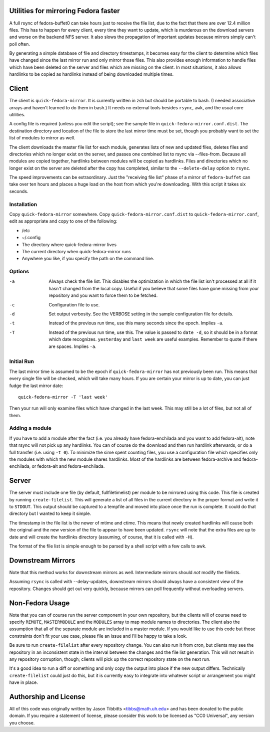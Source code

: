 Utilities for mirroring Fedora faster
=====================================

A full rsync of fedora-buffet0 can take hours just to receive the file list,
due to the fact that there are over 12.4 million files.  This has to happen for
every client, every time they want to update, which is murderous on the
download servers and worse on the backend NFS server.  It also slows the
propagation of important updates because mirrors simply can't poll often.

By generating a simple database of file and directory timestamps, it becomes
easy for the client to determine which files have changed since the last mirror
run and only mirror those files.  This also provides enough information to
handle files which have been deleted on the server and files which are missing
on the client.  In most situations, it also allows hardlinks to be copied as
hardlinks instead of being downloaded multiple times.

Client
======

The client is ``quick-fedora-mirror``.  It is currently written in zsh but
should be portable to bash.  (I needed associative arrays and haven't learned
to do them in bash.)  It needs no external tools besides ``rsync``, ``awk``,
and the usual core utilities.

A config file is required (unless you edit the script); see the sample file in
``quick-fedora-mirror.conf.dist``.  The destination directory and location of
the file to store the last mirror time must be set, though you probably want to
set the list of modules to mirror as well.

The client downloads the master file list for each module, generates lists of
new and updated files, deletes files and directories which no longer exist on
the server, and passes one combined list to rsync via --files-from.  Because
all modules are copied together, hardlinks between modules will be copied as
hardlinks.  Files and directories which no longer exist on the server are
deleted after the copy has completed, similar to the ``--delete-delay`` option
to ``rsync``.

The speed improvements can be extraordinary.  Just the "receiving file list"
phase of a mirror of ``fedora-buffet`` can take over ten hours and places a
huge load on the host from which you're downloading.  With this script it takes
six seconds.

Installation
------------

Copy ``quick-fedora-mirror`` somewhere.  Copy ``quick-fedora-mirror.conf.dist``
to ``quick-fedora-mirror.conf``, edit as appropriate and copy to one of the
following:

* /etc

* ~/.config

* The directory where quick-fedora-mirror lives

* The current directory when quick-fedora-mirror runs

* Anywhere you like, if you specify the path on the command line.

Options
-------

-a
    Always check the file list.  This disables the optimization in which the
    file list isn't processed at all if it hasn't changed from the local copy.
    Useful if you believe that some files have gone missing from your
    repository and you want to force them to be fetched.

-c
    Configuration file to use.

-d
    Set output verbosity.  See the VERBOSE setting in the sample configuration
    file for details.

-t
    Instead of the previous run time, use this many seconds since the epoch.
    Implies ``-a``.

-T
    Instead of the previous run time, use this.  The value is passed to ``date
    -d``, so it should be in a format which date recognizes.  ``yesterday`` and
    ``last week`` are useful examples.  Remember to quote if there are spaces.
    Implies ``-a``.

Initial Run
-----------

The last mirror time is assumed to be the epoch if ``quick-fedora-mirror`` has
not previously been run.  This means that every single file will be checked,
which will take many hours.  If you are certain your mirror is up to date, you
can just fudge the last mirror date::

    quick-fedora-mirror -T 'last week'

Then your run will only examine files which have changed in the last week.
This may still be a lot of files, but not all of them.

Adding a module
---------------

If you have to add a module after the fact (i.e. you already have
fedora-enchilada and you want to add fedora-alt), note that rsync will not pick
up any hardlinks.  You can of course do the download and then run hardlink
afterwards, or do a full transfer (i.e. using ``-t 0``).  To minimize the sime
spent counting files, you use a configuration file which specifies only the
modules with which the new module shares hardlinks.  Most of the hardlinks are
between fedora-archive and fedora-enchilada, or fedora-alt and
fedora-enchilada.

Server
======

The server must include one file (by default, fullfiletimelist) per module to
be mirrored using this code.  This file is created by running
``create-filelist``.  This will generate a list of all files in the current
directory in the proper format and write it to ``STDOUT``.  This output should be
captured to a tempfile and moved into place once the run is complete.  It could
do that directory but I wanted to keep it simple.

The timestamp in the file list is the newer of mtime and ctime.  This means
that newly created hardlinks will cause both the original and the new version
of the file to appear to have been updated.  ``rsync`` will note that the extra
files are up to date and will create the hardlinks directory (assuming, of
course, that it is called with ``-H``).

The format of the file list is simple enough to be parsed by a shell script
with a few calls to awk.

Downstream Mirrors
==================

Note that this method works for downstream mirrors as well.  Intermediate
mirrors should *not* modify the filelists.

Assuming ``rsync`` is called with --delay-updates, downstream mirrors should
always have a consistent view of the repository.  Changes should get out very
quickly, because mirrors can poll frequently without overloading servers.

Non-Fedora Usage
================
Note that you can of course run the server component in your own repository,
but the clients will of course need to specify ``REMOTE``, ``MASTERMODULE`` and
the ``MODULES`` array to map module names to directories.  The client also the
assumption that all of the separate module are included in a master module.  If
you would like to use this code but those constraints don't fit your use case,
please file an issue and I'll be happy to take a look.

Be sure to run ``create-filelist`` after every repository change.  You can also
run it from cron, but clients may see the repository in an inconsistent state
in the interval between the changes and the file list generation.  This will
not result in any repository corruption, though; clients will pick up the
correct repository state on the next run.

It's a good idea to run a diff or something and only copy the output into place
if the new output differs.  Technically ``create-filelist`` could just do this,
but it is currently easy to integrate into whatever script or arrangement you
might have in place.

Authorship and License
======================

All of this code was originally written by Jason Tibbitts <tibbs@math.uh.edu>
and has been donated to the public domain.  If you require a statement of
license, please consider this work to be licensed as "CC0 Universal", any
version you choose.
